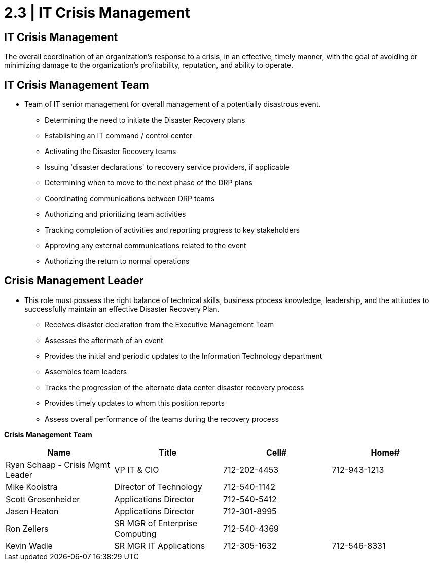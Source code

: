 = 2.3 | IT Crisis Management

== IT Crisis Management

The overall coordination of an organization's response to a crisis, in an effective, timely manner, with the goal of avoiding or minimizing damage to the organization's profitability, reputation, and ability to operate.

== IT Crisis Management Team

- Team of IT senior management for overall management of a potentially disastrous event.

* Determining the need to initiate the Disaster Recovery plans

* Establishing an IT command / control center

* Activating the Disaster Recovery teams

* Issuing 'disaster declarations' to recovery service providers, if applicable

* Determining when to move to the next phase of the DRP plans

* Coordinating communications between DRP teams

* Authorizing and prioritizing team activities

* Tracking completion of activities and reporting progress to key stakeholders

* Approving any external communications related to the event

* Authorizing the return to normal operations

== Crisis Management Leader

- This role must possess the right balance of technical skills, business process knowledge, leadership, and the attitudes to successfully maintain an effective Disaster Recovery Plan.

* Receives disaster declaration from the Executive Management Team

* Assesses the aftermath of an event

* Provides the initial and periodic updates to the Information Technology department

* Assembles team leaders

* Tracks the progression of the alternate data center disaster recovery process

* Provides timely updates to whom this position reports

* Assess overall performance of the teams during the recovery process

====
*Crisis Management Team*
[cols="4*",options="header"]
|===
|Name
|Title
|Cell#
|Home#

|Ryan Schaap - Crisis Mgmt Leader
|VP IT & CIO
|712-202-4453
|712-943-1213

|Mike Kooistra
|Director of Technology
|712-540-1142
|

|Scott Grosenheider
|Applications Director
|712-540-5412
|

|Jasen Heaton
|Applications Director
|712-301-8995
|

|Ron Zellers
|SR MGR of Enterprise Computing
|712-540-4369
|

|Kevin Wadle
|SR MGR IT Applications
|712-305-1632
|712-546-8331
|===
====
